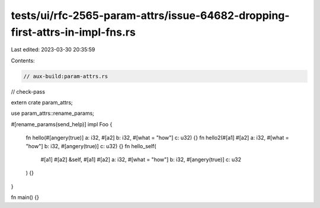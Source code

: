 tests/ui/rfc-2565-param-attrs/issue-64682-dropping-first-attrs-in-impl-fns.rs
=============================================================================

Last edited: 2023-03-30 20:35:59

Contents:

.. code-block:: rs

    // aux-build:param-attrs.rs

// check-pass

extern crate param_attrs;

use param_attrs::rename_params;

#[rename_params(send_help)]
impl Foo {
    fn hello(#[angery(true)] a: i32, #[a2] b: i32, #[what = "how"] c: u32) {}
    fn hello2(#[a1] #[a2] a: i32, #[what = "how"] b: i32, #[angery(true)] c: u32) {}
    fn hello_self(
        #[a1] #[a2] &self,
        #[a1] #[a2] a: i32,
        #[what = "how"] b: i32,
        #[angery(true)] c: u32
    ) {}
}

fn main() {}


